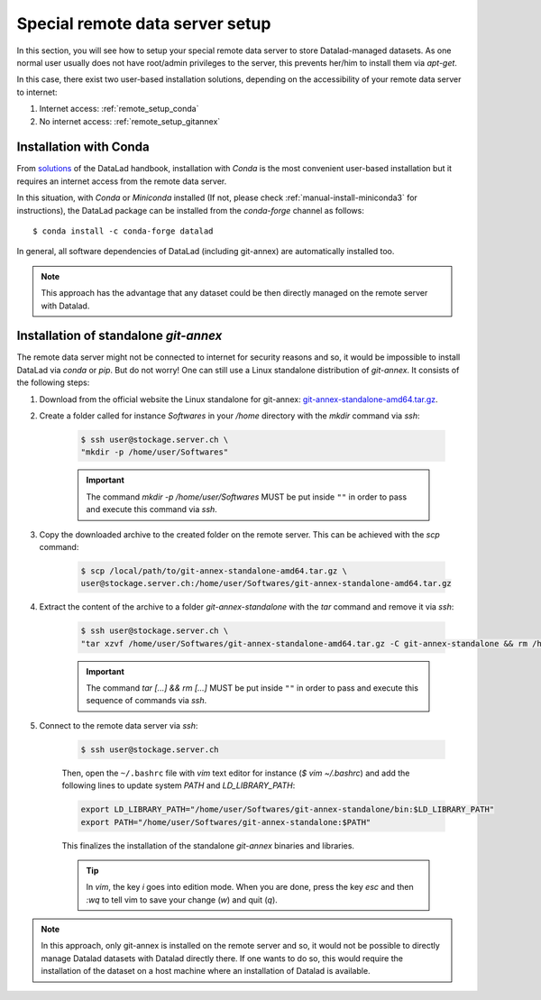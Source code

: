 .. _remote_setup:

*********************************
Special remote data server setup
*********************************

In this section, you will see how to setup your special remote data server to store Datalad-managed datasets.
As one normal user usually does not have root/admin privileges to the server, this prevents her/him to install them via `apt-get`.

In this case, there exist two user-based installation solutions, depending on the accessibility of your remote data server to internet:

1. Internet access: :ref:`remote_setup_conda`
2. No internet access: :ref:`remote_setup_gitannex`


.. _remote_setup_conda:

Installation with Conda
=========================

From `solutions <http://handbook.datalad.org/en/latest/intro/installation.html#linux-machines-with-no-root-access-e-g-hpc-systems>`_ of the DataLad handbook, installation with `Conda` is the most convenient user-based installation but it requires an internet access from the remote data server.

In this situation, with `Conda` or `Miniconda` installed (If not, please check :ref:`manual-install-miniconda3` for instructions), the DataLad package can be installed from the `conda-forge` channel as follows::

    $ conda install -c conda-forge datalad

In general, all software dependencies of DataLad (including git-annex) are automatically installed too.

.. note::
    This approach has the advantage that any dataset could be then directly managed on the remote server with Datalad.


.. _remote_setup_gitannex:

Installation of standalone `git-annex`
========================================
The remote data server might not be connected to internet for security reasons and so, it would be impossible to install DataLad via `conda` or `pip`. But do not worry! One can still use a Linux standalone distribution of `git-annex`. It consists of the following steps:

1. Download from the official website the Linux standalone for git-annex: `git-annex-standalone-amd64.tar.gz <https://downloads.kitenet.net/git-annex/linux/current/git-annex-standalone-amd64.tar.gz>`_.

2. Create a folder called for instance `Softwares` in your `/home` directory with the `mkdir` command via `ssh`:

    .. code-block:: console

        $ ssh user@stockage.server.ch \
        "mkdir -p /home/user/Softwares"

    .. important::
        The command `mkdir -p /home/user/Softwares` MUST be put inside ``""`` in order to pass and execute this command via `ssh`.

3. Copy the downloaded archive to the created folder on the remote server. This can be achieved with the `scp` command:

    .. code-block:: console

        $ scp /local/path/to/git-annex-standalone-amd64.tar.gz \
        user@stockage.server.ch:/home/user/Softwares/git-annex-standalone-amd64.tar.gz

4. Extract the content of the archive to a folder `git-annex-standalone` with the `tar` command and remove it via `ssh`:

    .. code-block:: console

        $ ssh user@stockage.server.ch \
        "tar xzvf /home/user/Softwares/git-annex-standalone-amd64.tar.gz -C git-annex-standalone && rm /home/user/Softwares/git-annex-standalone-amd64.tar.gz"

    .. important::
        The command `tar [...] && rm [...]` MUST be put inside ``""`` in order to pass and execute this sequence of commands via `ssh`.

5. Connect to the remote data server via `ssh`:

    .. code-block:: console

        $ ssh user@stockage.server.ch

    Then, open the ``~/.bashrc`` file with `vim` text editor for instance (`$ vim ~/.bashrc`) and add the following lines to update system `PATH` and `LD_LIBRARY_PATH`:

    .. code-block:: console

        export LD_LIBRARY_PATH="/home/user/Softwares/git-annex-standalone/bin:$LD_LIBRARY_PATH"
        export PATH="/home/user/Softwares/git-annex-standalone:$PATH"

    This finalizes the installation of the standalone `git-annex` binaries and libraries.

    .. tip::
        In `vim`, the key `i` goes into edition mode. When you are done, press the key `esc` and then `:wq` to tell vim to save your change (`w`) and quit (`q`).

.. note::
    In this approach, only git-annex is installed on the remote server and so, it would not be possible to directly manage Datalad datasets with Datalad directly there. If one wants to do so, this would require the installation of the dataset on a host machine where an installation of Datalad is available.
